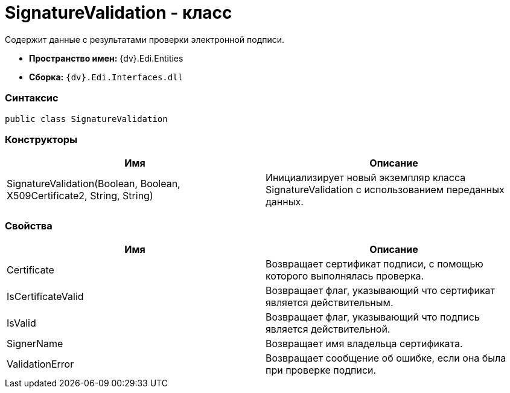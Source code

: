 = SignatureValidation - класс

Содержит данные с результатами проверки электронной подписи.

* [.keyword]*Пространство имен:* {dv}.Edi.Entities
* [.keyword]*Сборка:* `{dv}.Edi.Interfaces.dll`

=== Синтаксис

[source,pre,codeblock,language-csharp]
----
public class SignatureValidation
----

=== Конструкторы

[cols=",",options="header",]
|===
|Имя |Описание
|SignatureValidation(Boolean, Boolean, X509Certificate2, String, String) |Инициализирует новый экземпляр класса SignatureValidation с использованием переданных данных.
|===

=== Свойства

[cols=",",options="header",]
|===
|Имя |Описание
|Certificate |Возвращает сертификат подписи, с помощью которого выполнялась проверка.
|IsCertificateValid |Возвращает флаг, указывающий что сертификат является действительным.
|IsValid |Возвращает флаг, указывающий что подпись является действительной.
|SignerName |Возвращает имя владельца сертификата.
|ValidationError |Возвращает сообщение об ошибке, если она была при проверке подписи.
|===
